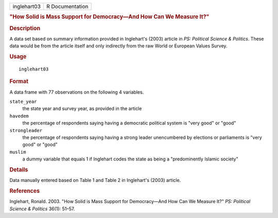 .. container::

   .. container::

      =========== ===============
      inglehart03 R Documentation
      =========== ===============

      .. rubric:: "How Solid is Mass Support for Democracy—And How Can
         We Measure It?"
         :name: how-solid-is-mass-support-for-democracyand-how-can-we-measure-it

      .. rubric:: Description
         :name: description

      A data set based on summary information provided in Inglehart's
      (2003) article in *PS: Political Science & Politics*. These data
      would be from the article itself and only indirectly from the raw
      World or European Values Survey.

      .. rubric:: Usage
         :name: usage

      ::

         inglehart03

      .. rubric:: Format
         :name: format

      A data frame with 77 observations on the following 4 variables.

      ``state_year``
         the state year and survey year, as provided in the article

      ``havedem``
         the percentage of respondents saying having a democratic
         political system is "very good" or "good"

      ``strongleader``
         the percentage of respondents saying having a strong leader
         unencumbered by elections or parliaments is "very good" or
         "good"

      ``muslim``
         a dummy variable that equals 1 if Inglehart codes the state as
         being a "predominently Islamic society"

      .. rubric:: Details
         :name: details

      Data manually entered based on Table 1 and Table 2 in Inglehart's
      (2003) article.

      .. rubric:: References
         :name: references

      Inglehart, Ronald. 2003. "How Solid is Mass Support for
      Democracy—And How Can We Measure It?" *PS: Political Science &
      Politics* 36(1): 51–57.
